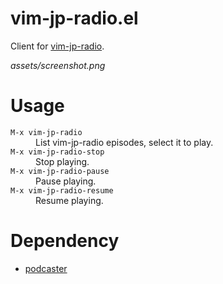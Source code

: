 * vim-jp-radio.el
Client for [[https://audee.jp/program/show/300008578][vim-jp-radio]].

[[assets/screenshot.png]]

* Usage
- =M-x vim-jp-radio= :: List vim-jp-radio episodes, select it to play.
- =M-x vim-jp-radio-stop= :: Stop playing.
- =M-x vim-jp-radio-pause= :: Pause playing.
- =M-x vim-jp-radio-resume= :: Resume playing.

* Dependency
- [[https://github.com/lujun9972/podcaster][podcaster]]
